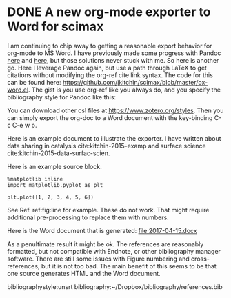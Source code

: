 * DONE A new org-mode exporter to Word for scimax
  CLOSED: [2017-04-15 Sat 16:19]
  :PROPERTIES:
  :categories: emacs,orgmode,export
  :date:     2017/04/15 16:19:05
  :updated:  2017/04/15 16:21:23
  :END:

I am continuing to chip away to getting a reasonable export behavior for org-mode to MS Word. I have previously made some progress with Pandoc [[http://kitchingroup.cheme.cmu.edu/blog/2015/01/29/Export-org-mode-to-docx-with-citations-via-pandoc/][here]] and [[http://kitchingroup.cheme.cmu.edu/blog/2015/06/11/ox-pandoc-org-mode-+-org-ref-to-docx-with-bibliographies/][here]], but those solutions never stuck with me. So here is another go. Here I leverage Pandoc again, but use a path through LaTeX to get citations without modifying the org-ref cite link syntax. The code for this can be found here: https://github.com/jkitchin/scimax/blob/master/ox-word.el. The gist is you use org-ref like you always do, and you specify the bibliography style for Pandoc like this:

#+attr_org: :width 300
[[./screenshots/date-15-04-2017-time-16-06-53.png]]

You can download other csl files at https://www.zotero.org/styles. Then you can simply export the org-doc to a Word document with the key-binding C-c C-e w p.

Here is an example document to illustrate the exporter. I have written about data sharing in catalysis cite:kitchin-2015-examp and surface science cite:kitchin-2015-data-surfac-scien.

Here is an example source block.

#+BEGIN_SRC ipython :session :results output drawer
%matplotlib inline
import matplotlib.pyplot as plt

plt.plot([1, 2, 3, 4, 5, 6])
#+END_SRC

#+RESULTS:
:RESULTS:
#+caption: Testing. label:fig:line
[[file:ipython-inline-images/ob-ipython-b8591826ba9e316738705d03264316a5.png]]
:END:

See Ref. ref:fig:line for example. These do not work. That might require additional pre-processing to replace them with numbers.

Here is the Word document that is generated: file:2017-04-15.docx

As a penultimate result it might be ok. The references are reasonably formatted, but not compatible with Endnote, or other bibliography manager software. There are still some issues with Figure numbering and cross-references, but it is not too bad. The main benefit of this seems to be that one source generates HTML and the Word document.

bibliographystyle:unsrt
bibliography:~/Dropbox/bibliography/references.bib


** build                                                           :noexport:

elisp:ox-export-via-latex-pandoc-to-docx-and-open
